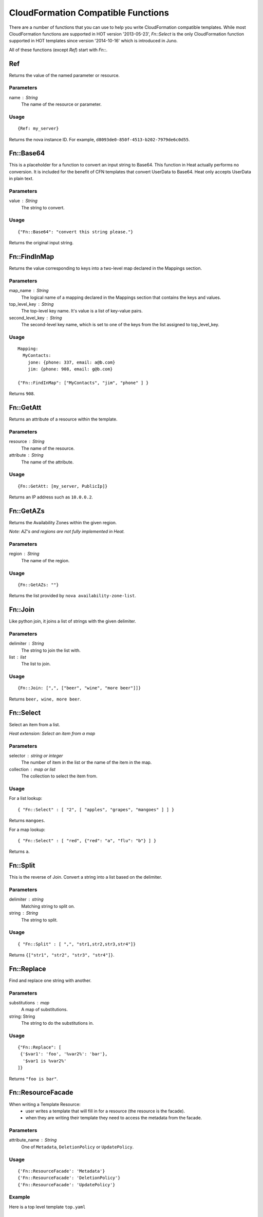 
CloudFormation Compatible Functions
===================================

There are a number of functions that you can use to help you write
CloudFormation compatible templates.  While most CloudFormation
functions are supported in HOT version '2013-05-23', *Fn::Select* is
the only CloudFormation function supported in HOT templates since
version '2014-10-16' which is introduced in Juno.

All of these functions (except *Ref*) start with *Fn::*.


Ref
---

Returns the value of the named parameter or resource.


Parameters
^^^^^^^^^^

name : String
   The name of the resource or parameter.


Usage
^^^^^

::

   {Ref: my_server}

Returns the nova instance ID. For example,
``d8093de0-850f-4513-b202-7979de6c0d55``.


Fn::Base64
----------

This is a placeholder for a function to convert an input string to
Base64. This function in Heat actually performs no conversion.  It is
included for the benefit of CFN templates that convert UserData to
Base64.  Heat only accepts UserData in plain text.


Parameters
^^^^^^^^^^

value : String
   The string to convert.


Usage
^^^^^

::

   {"Fn::Base64": "convert this string please."}

Returns the original input string.


Fn::FindInMap
-------------

Returns the value corresponding to keys into a two-level map declared
in the Mappings section.


Parameters
^^^^^^^^^^

map_name : String
   The logical name of a mapping declared in the Mappings section that
   contains the keys and values.

top_level_key : String
   The top-level key name. It's value is a list of key-value pairs.

second_level_key : String
   The second-level key name, which is set to one of the keys from the
   list assigned to top_level_key.


Usage
^^^^^

::

   Mapping:
     MyContacts:
       jone: {phone: 337, email: a@b.com}
       jim: {phone: 908, email: g@b.com}

   {"Fn::FindInMap": ["MyContacts", "jim", "phone" ] }

Returns ``908``.


Fn::GetAtt
----------

Returns an attribute of a resource within the template.


Parameters
^^^^^^^^^^

resource : String
   The name of the resource.

attribute : String
   The name of the attribute.


Usage
^^^^^

::

   {Fn::GetAtt: [my_server, PublicIp]}

Returns an IP address such as ``10.0.0.2``.


Fn::GetAZs
----------

Returns the Availability Zones within the given region.

*Note: AZ's and regions are not fully implemented in Heat.*


Parameters
^^^^^^^^^^

region : String
   The name of the region.


Usage
^^^^^

::

   {Fn::GetAZs: ""}

Returns the list provided by ``nova availability-zone-list``.


Fn::Join
--------

Like python join, it joins a list of strings with the given delimiter.


Parameters
^^^^^^^^^^

delimiter : String
   The string to join the list with.

list : list
   The list to join.


Usage
^^^^^

::

   {Fn::Join: [",", ["beer", "wine", "more beer"]]}

Returns ``beer, wine, more beer``.


Fn::Select
----------

Select an item from a list.

*Heat extension: Select an item from a map*


Parameters
^^^^^^^^^^

selector : string or integer
   The number of item in the list or the name of the item in the map.

collection : map or list
   The collection to select the item from.


Usage
^^^^^

For a list lookup:

::

   { "Fn::Select" : [ "2", [ "apples", "grapes", "mangoes" ] ] }

Returns ``mangoes``.

For a map lookup:

::

   { "Fn::Select" : [ "red", {"red": "a", "flu": "b"} ] }

Returns ``a``.


Fn::Split
---------

This is the reverse of Join. Convert a string into a list based on the
delimiter.


Parameters
^^^^^^^^^^

delimiter : string
   Matching string to split on.

string : String
   The string to split.


Usage
^^^^^

::

   { "Fn::Split" : [ ",", "str1,str2,str3,str4"]}

Returns ``{["str1", "str2", "str3", "str4"]}``.


Fn::Replace
-----------

Find and replace one string with another.


Parameters
^^^^^^^^^^

substitutions : map
   A map of substitutions.

string: String
   The string to do the substitutions in.


Usage
^^^^^

::

   {"Fn::Replace": [
    {'$var1': 'foo', '%var2%': 'bar'},
     '$var1 is %var2%'
   ]}

Returns ``"foo is bar"``.


Fn::ResourceFacade
------------------

When writing a Template Resource:
   * user writes a template that will fill in for a resource (the
     resource is the facade).

   * when they are writing their template they need to access the
     metadata from the facade.


Parameters
^^^^^^^^^^

attribute_name : String
   One of ``Metadata``, ``DeletionPolicy`` or ``UpdatePolicy``.


Usage
^^^^^

::

   {'Fn::ResourceFacade': 'Metadata'}
   {'Fn::ResourceFacade': 'DeletionPolicy'}
   {'Fn::ResourceFacade': 'UpdatePolicy'}


Example
^^^^^^^

Here is a top level template ``top.yaml``

::

   resources:
     my_server:
       type: OS::Nova::Server
       metadata:
         key: value
         some: more stuff

Here is a resource template ``my_actual_server.yaml``

::

   resources:
     _actual_server_:
       type: OS::Nova::Server
       metadata: {'Fn::ResourceFacade': Metadata}

The environment file ``env.yaml``

::

   resource_registry:
     resources:
       my_server:
         "OS::Nova::Server": my_actual_server.yaml

To use it

::

   $ heat stack-create -f top.yaml -e env.yaml

What happened is the metadata in ``top.yaml`` (key: value, some: more
stuff) gets passed into the resource template via the
Fn::ResourceFacade function.


Fn::MemberListToMap
-------------------

Convert an AWS style member list into a map.


Parameters
^^^^^^^^^^

key name: string
   The name of the key (normally "Name" or "Key").

value name: string
   The name of the value (normally "Value").

list: A list of strings
   The string to convert.


Usage
^^^^^

::

   {'Fn::MemberListToMap': ['Name', 'Value', ['.member.0.Name=key',
                                              '.member.0.Value=door',
                                              '.member.1.Name=colour',
                                              '.member.1.Value=green']]}

Returns ``{'key': 'door', 'colour': 'green'}``.
